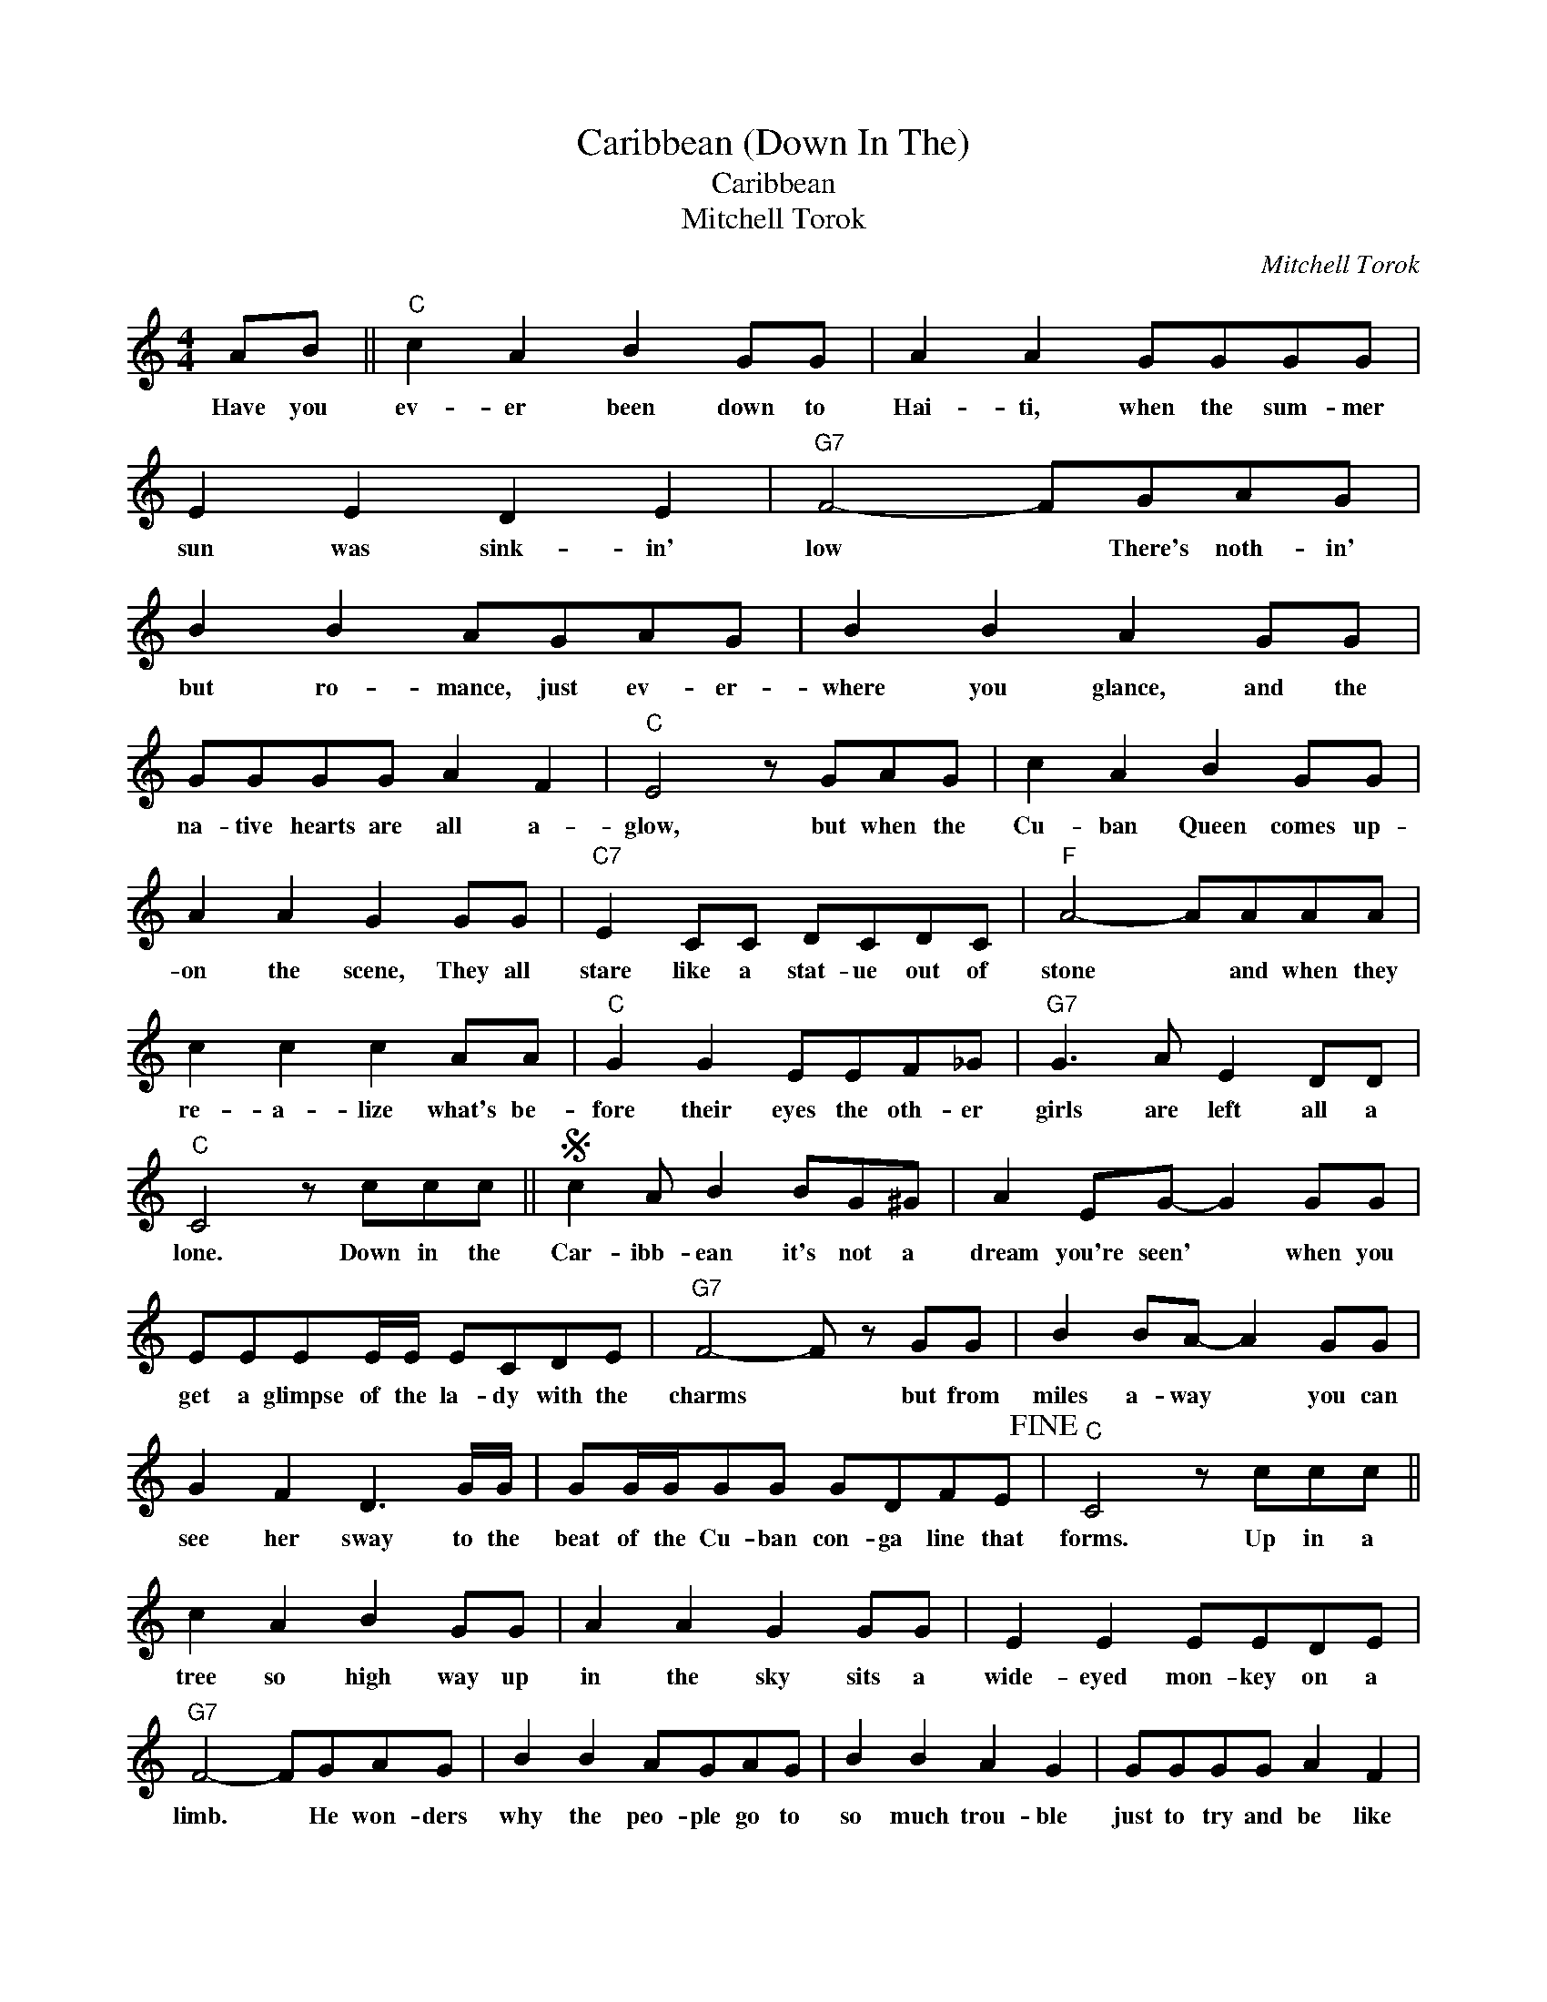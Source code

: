 X:1
T:Caribbean (Down In The)
T:Caribbean
T:Mitchell Torok
C:Mitchell Torok
Z:All Rights Reserved
L:1/8
M:4/4
K:C
V:1 treble 
%%MIDI program 40
%%MIDI control 7 100
%%MIDI control 10 64
V:1
 AB ||"C" c2 A2 B2 GG | A2 A2 GGGG | E2 E2 D2 E2 |"G7" F4- FGAG | B2 B2 AGAG | B2 B2 A2 GG | %7
w: Have you|ev- er been down to|Hai- ti, when the sum- mer|sun was sink- in'|low * There's noth- in'|but ro- mance, just ev- er-|where you glance, and the|
w: |||||||
 GGGG A2 F2 |"C" E4 z GAG | c2 A2 B2 GG | A2 A2 G2 GG |"C7" E2 CC DCDC |"F" A4- AAAA | %13
w: na- tive hearts are all a-|glow, but when the|Cu- ban Queen comes up-|on the scene, They all|stare like a stat- ue out of|stone * and when they|
w: ||||||
 c2 c2 c2 AA |"C" G2 G2 EEF_G |"G7" G3 A E2 DD |"C" C4 z ccc ||S c2 A B2 BG^G | A2 EG- G2 GG | %19
w: re- a- lize what's be-|fore their eyes the oth- er|girls are left all a|lone. Down in the|Car- ibb- ean it's not a|dream you're seen' * when you|
w: ||||||
 EEEE/E/ ECDE |"G7" F4- F z GG | B2 BA- A2 GG | G2 F2 D3 G/G/ | GG/G/GG GDFE!fine! |"C" C4 z ccc || %25
w: get a glimpse of the la- dy with the|charms * but from|miles a- way * you can|see her sway to the|beat of the Cu- ban con- ga line that|forms. Up in a|
w: ||||||
 c2 A2 B2 GG | A2 A2 G2 GG | E2 E2 EEDE |"G7" F4- FGAG | B2 B2 AGAG | B2 B2 A2 G2 | GGGG A2 F2 | %32
w: tree so high way up|in the sky sits a|wide- eyed mon- key on a|limb. * He won- ders|why the peo- ple go to|so much trou- ble|just to try and be like|
w: |||||||
"C" E4 z GAG | c2 A2 B2 GG | A2 A2 GGGG |"C7" E2 C2 E2 G2 |"F" A4- A2 AB | c2 c2 c2 cA | %38
w: him. He does- n't|un- der stand that it's|a lady's hand that makes a|heart beat so sub-|lime, * but be-|fore too long he starts|
w: ||||||
"C" GGGE- EEF_G |"G7" G2 GA E2 D2 |"C" C4 z ccc | c2 A B2 BG^G |"C" A2 EG- G2 GG | EEEE/E/ ECDE | %44
w: sing- ing the song * and then he|gets in the con- ga-|line. Down in the|Car- ibb- ean it's not a|dream you're seen' * when you|get a glimpse of the la- dy with the|
w: ||||||
"G7" F4- F z GG | B2 BA- A2 GG | G2 F2 D3 G/G/ | GG/G/GG GDFE |"C" C4 z ccc | c2 A2 BBGG | %50
w: charms * but from|miles a- way * you can|see her sway to the|beat of the Cu- ban con- ga line that|forms. Col um- bus|searched for spi- ces but he|
w: ||||||
 A2 A2 G2 G2 | E2 EE D2 E2 |"G7" F4- FGAG | B2 B2 A2 GG | B2 B2 AGGG | G4 A2 F2 |"C" E2 G2 z GGG | %57
w: missed the ni- cest|part of the Car- ibb-|ean * He did- n't|see the charms and the|o- pen arms it was the|gold he was|see- in oh but I'm|
w: |||||||
 c2 AB z GGG | A2 A2 G2 EE |"C7" E2 C2 E2 G2 |"F" A6 AB | c2 c2 cAAA |"C" G2 GG EEF^F | %63
w: glad he missed the sweet- est|thing I've kissed 'cause we're|on our hon- ey|moon. I'm so|sor- ry Chris to talk a-|bout you like this but you were|
w: ||||||
"G7" G2 GA E2 D2 |"C" C4 z ccc!D.S.! || %65
w: five hun- dred years too|soon. Down in the|
w: ||

